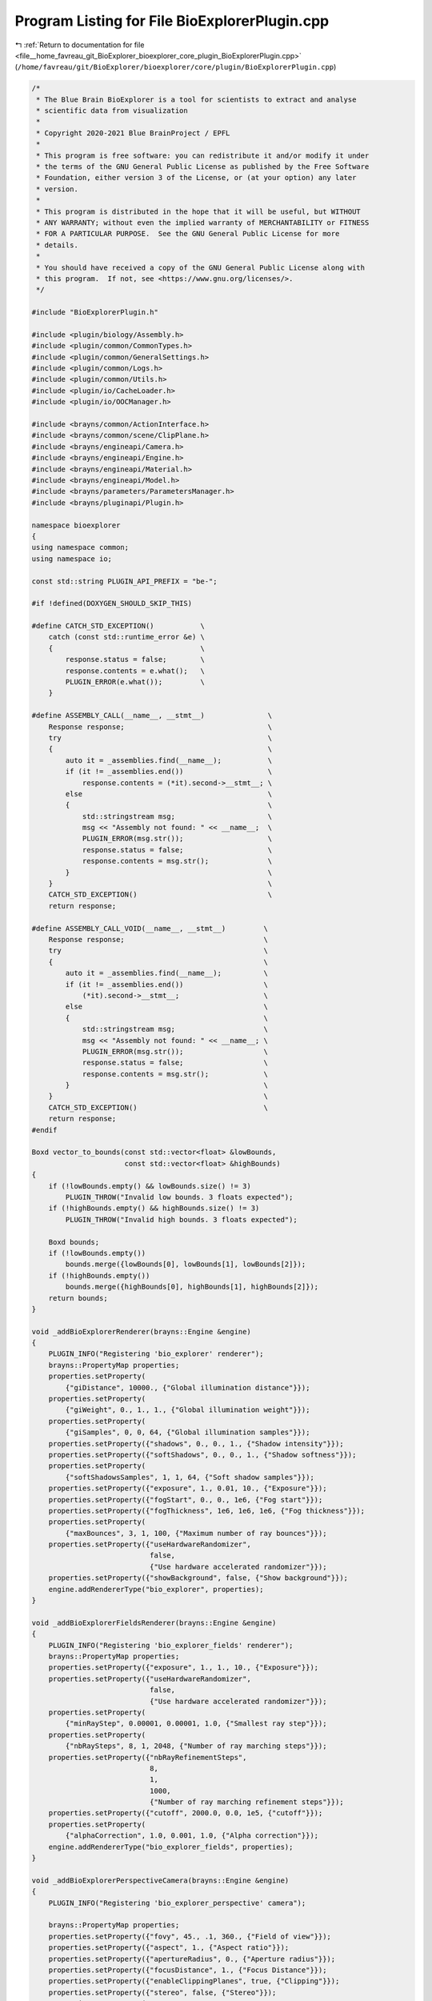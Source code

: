 
.. _program_listing_file__home_favreau_git_BioExplorer_bioexplorer_core_plugin_BioExplorerPlugin.cpp:

Program Listing for File BioExplorerPlugin.cpp
==============================================

|exhale_lsh| :ref:`Return to documentation for file <file__home_favreau_git_BioExplorer_bioexplorer_core_plugin_BioExplorerPlugin.cpp>` (``/home/favreau/git/BioExplorer/bioexplorer/core/plugin/BioExplorerPlugin.cpp``)

.. |exhale_lsh| unicode:: U+021B0 .. UPWARDS ARROW WITH TIP LEFTWARDS

.. code-block:: cpp

   /*
    * The Blue Brain BioExplorer is a tool for scientists to extract and analyse
    * scientific data from visualization
    *
    * Copyright 2020-2021 Blue BrainProject / EPFL
    *
    * This program is free software: you can redistribute it and/or modify it under
    * the terms of the GNU General Public License as published by the Free Software
    * Foundation, either version 3 of the License, or (at your option) any later
    * version.
    *
    * This program is distributed in the hope that it will be useful, but WITHOUT
    * ANY WARRANTY; without even the implied warranty of MERCHANTABILITY or FITNESS
    * FOR A PARTICULAR PURPOSE.  See the GNU General Public License for more
    * details.
    *
    * You should have received a copy of the GNU General Public License along with
    * this program.  If not, see <https://www.gnu.org/licenses/>.
    */
   
   #include "BioExplorerPlugin.h"
   
   #include <plugin/biology/Assembly.h>
   #include <plugin/common/CommonTypes.h>
   #include <plugin/common/GeneralSettings.h>
   #include <plugin/common/Logs.h>
   #include <plugin/common/Utils.h>
   #include <plugin/io/CacheLoader.h>
   #include <plugin/io/OOCManager.h>
   
   #include <brayns/common/ActionInterface.h>
   #include <brayns/common/scene/ClipPlane.h>
   #include <brayns/engineapi/Camera.h>
   #include <brayns/engineapi/Engine.h>
   #include <brayns/engineapi/Material.h>
   #include <brayns/engineapi/Model.h>
   #include <brayns/parameters/ParametersManager.h>
   #include <brayns/pluginapi/Plugin.h>
   
   namespace bioexplorer
   {
   using namespace common;
   using namespace io;
   
   const std::string PLUGIN_API_PREFIX = "be-";
   
   #if !defined(DOXYGEN_SHOULD_SKIP_THIS)
   
   #define CATCH_STD_EXCEPTION()           \
       catch (const std::runtime_error &e) \
       {                                   \
           response.status = false;        \
           response.contents = e.what();   \
           PLUGIN_ERROR(e.what());         \
       }
   
   #define ASSEMBLY_CALL(__name__, __stmt__)               \
       Response response;                                  \
       try                                                 \
       {                                                   \
           auto it = _assemblies.find(__name__);           \
           if (it != _assemblies.end())                    \
               response.contents = (*it).second->__stmt__; \
           else                                            \
           {                                               \
               std::stringstream msg;                      \
               msg << "Assembly not found: " << __name__;  \
               PLUGIN_ERROR(msg.str());                    \
               response.status = false;                    \
               response.contents = msg.str();              \
           }                                               \
       }                                                   \
       CATCH_STD_EXCEPTION()                               \
       return response;
   
   #define ASSEMBLY_CALL_VOID(__name__, __stmt__)         \
       Response response;                                 \
       try                                                \
       {                                                  \
           auto it = _assemblies.find(__name__);          \
           if (it != _assemblies.end())                   \
               (*it).second->__stmt__;                    \
           else                                           \
           {                                              \
               std::stringstream msg;                     \
               msg << "Assembly not found: " << __name__; \
               PLUGIN_ERROR(msg.str());                   \
               response.status = false;                   \
               response.contents = msg.str();             \
           }                                              \
       }                                                  \
       CATCH_STD_EXCEPTION()                              \
       return response;
   #endif
   
   Boxd vector_to_bounds(const std::vector<float> &lowBounds,
                         const std::vector<float> &highBounds)
   {
       if (!lowBounds.empty() && lowBounds.size() != 3)
           PLUGIN_THROW("Invalid low bounds. 3 floats expected");
       if (!highBounds.empty() && highBounds.size() != 3)
           PLUGIN_THROW("Invalid high bounds. 3 floats expected");
   
       Boxd bounds;
       if (!lowBounds.empty())
           bounds.merge({lowBounds[0], lowBounds[1], lowBounds[2]});
       if (!highBounds.empty())
           bounds.merge({highBounds[0], highBounds[1], highBounds[2]});
       return bounds;
   }
   
   void _addBioExplorerRenderer(brayns::Engine &engine)
   {
       PLUGIN_INFO("Registering 'bio_explorer' renderer");
       brayns::PropertyMap properties;
       properties.setProperty(
           {"giDistance", 10000., {"Global illumination distance"}});
       properties.setProperty(
           {"giWeight", 0., 1., 1., {"Global illumination weight"}});
       properties.setProperty(
           {"giSamples", 0, 0, 64, {"Global illumination samples"}});
       properties.setProperty({"shadows", 0., 0., 1., {"Shadow intensity"}});
       properties.setProperty({"softShadows", 0., 0., 1., {"Shadow softness"}});
       properties.setProperty(
           {"softShadowsSamples", 1, 1, 64, {"Soft shadow samples"}});
       properties.setProperty({"exposure", 1., 0.01, 10., {"Exposure"}});
       properties.setProperty({"fogStart", 0., 0., 1e6, {"Fog start"}});
       properties.setProperty({"fogThickness", 1e6, 1e6, 1e6, {"Fog thickness"}});
       properties.setProperty(
           {"maxBounces", 3, 1, 100, {"Maximum number of ray bounces"}});
       properties.setProperty({"useHardwareRandomizer",
                               false,
                               {"Use hardware accelerated randomizer"}});
       properties.setProperty({"showBackground", false, {"Show background"}});
       engine.addRendererType("bio_explorer", properties);
   }
   
   void _addBioExplorerFieldsRenderer(brayns::Engine &engine)
   {
       PLUGIN_INFO("Registering 'bio_explorer_fields' renderer");
       brayns::PropertyMap properties;
       properties.setProperty({"exposure", 1., 1., 10., {"Exposure"}});
       properties.setProperty({"useHardwareRandomizer",
                               false,
                               {"Use hardware accelerated randomizer"}});
       properties.setProperty(
           {"minRayStep", 0.00001, 0.00001, 1.0, {"Smallest ray step"}});
       properties.setProperty(
           {"nbRaySteps", 8, 1, 2048, {"Number of ray marching steps"}});
       properties.setProperty({"nbRayRefinementSteps",
                               8,
                               1,
                               1000,
                               {"Number of ray marching refinement steps"}});
       properties.setProperty({"cutoff", 2000.0, 0.0, 1e5, {"cutoff"}});
       properties.setProperty(
           {"alphaCorrection", 1.0, 0.001, 1.0, {"Alpha correction"}});
       engine.addRendererType("bio_explorer_fields", properties);
   }
   
   void _addBioExplorerPerspectiveCamera(brayns::Engine &engine)
   {
       PLUGIN_INFO("Registering 'bio_explorer_perspective' camera");
   
       brayns::PropertyMap properties;
       properties.setProperty({"fovy", 45., .1, 360., {"Field of view"}});
       properties.setProperty({"aspect", 1., {"Aspect ratio"}});
       properties.setProperty({"apertureRadius", 0., {"Aperture radius"}});
       properties.setProperty({"focusDistance", 1., {"Focus Distance"}});
       properties.setProperty({"enableClippingPlanes", true, {"Clipping"}});
       properties.setProperty({"stereo", false, {"Stereo"}});
       properties.setProperty(
           {"interpupillaryDistance", 0.0635, 0.0, 10.0, {"Eye separation"}});
       engine.addCameraType("bio_explorer_perspective", properties);
   }
   
   BioExplorerPlugin::BioExplorerPlugin(int argc, char **argv)
       : ExtensionPlugin()
   {
       _parseCommandLineArguments(argc, argv);
   }
   
   void BioExplorerPlugin::init()
   {
       auto actionInterface = _api->getActionInterface();
       auto &scene = _api->getScene();
       auto &camera = _api->getCamera();
       auto &engine = _api->getEngine();
       auto &registry = scene.getLoaderRegistry();
   
       registry.registerLoader(
           std::make_unique<CacheLoader>(scene, CacheLoader::getCLIProperties()));
   
       if (actionInterface)
       {
           std::string Details = PLUGIN_API_PREFIX + "version";
           PLUGIN_INFO("Registering '" + Details + "' endpoint");
           actionInterface->registerRequest<Response>(Details, [&]() {
               return _version();
           });
   
           Details = PLUGIN_API_PREFIX + "set-general-settings";
           PLUGIN_INFO("Registering '" + Details + "' endpoint");
           actionInterface->registerRequest<GeneralSettingsDetails, Response>(
               Details, [&](const GeneralSettingsDetails &payload) {
                   return _setGeneralSettings(payload);
               });
   
           Details = PLUGIN_API_PREFIX + "remove-assembly";
           PLUGIN_INFO("Registering '" + Details + "' endpoint");
           actionInterface->registerRequest<AssemblyDetails, Response>(
               Details, [&](const AssemblyDetails &payload) {
                   return _removeAssembly(payload);
               });
   
           Details = PLUGIN_API_PREFIX + "add-assembly";
           PLUGIN_INFO("Registering '" + Details + "' endpoint");
           actionInterface->registerRequest<AssemblyDetails, Response>(
               Details, [&](const AssemblyDetails &payload) {
                   return _addAssembly(payload);
               });
   
           Details = PLUGIN_API_PREFIX + "set-protein-color-scheme";
           PLUGIN_INFO("Registering '" + Details + "' endpoint");
           actionInterface->registerRequest<ColorSchemeDetails, Response>(
               Details, [&](const ColorSchemeDetails &payload) {
                   return _setColorScheme(payload);
               });
   
           Details =
               PLUGIN_API_PREFIX + "set-protein-amino-acid-sequence-as-string";
           PLUGIN_INFO("Registering '" + Details + "' endpoint");
           actionInterface
               ->registerRequest<AminoAcidSequenceAsStringDetails, Response>(
                   Details, [&](const AminoAcidSequenceAsStringDetails &payload) {
                       return _setAminoAcidSequenceAsString(payload);
                   });
   
           Details =
               PLUGIN_API_PREFIX + "set-protein-amino-acid-sequence-as-ranges";
           PLUGIN_INFO("Registering '" + Details + "' endpoint");
           actionInterface
               ->registerRequest<AminoAcidSequenceAsRangesDetails, Response>(
                   Details, [&](const AminoAcidSequenceAsRangesDetails &payload) {
                       return _setAminoAcidSequenceAsRanges(payload);
                   });
   
           Details = PLUGIN_API_PREFIX + "get-protein-amino-acid-information";
           PLUGIN_INFO("Registering '" + Details + "' endpoint");
           actionInterface->registerRequest<AminoAcidInformationDetails, Response>(
               Details, [&](const AminoAcidInformationDetails &payload) {
                   return _getAminoAcidInformation(payload);
               });
   
           Details = PLUGIN_API_PREFIX + "set-protein-amino-acid";
           PLUGIN_INFO("Registering '" + Details + "' endpoint");
           actionInterface->registerRequest<AminoAcidDetails, Response>(
               Details, [&](const AminoAcidDetails &payload) {
                   return _setAminoAcid(payload);
               });
   
           Details = PLUGIN_API_PREFIX + "set-protein-instance-transformation";
           PLUGIN_INFO("Registering '" + Details + "' endpoint");
           actionInterface
               ->registerRequest<ProteinInstanceTransformationDetails, Response>(
                   Details,
                   [&](const ProteinInstanceTransformationDetails &payload) {
                       return _setProteinInstanceTransformation(payload);
                   });
   
           Details = PLUGIN_API_PREFIX + "get-protein-instance-transformation";
           PLUGIN_INFO("Registering '" + Details + "' endpoint");
           actionInterface
               ->registerRequest<ProteinInstanceTransformationDetails, Response>(
                   Details,
                   [&](const ProteinInstanceTransformationDetails &payload) {
                       return _getProteinInstanceTransformation(payload);
                   });
   
           Details = PLUGIN_API_PREFIX + "add-rna-sequence";
           PLUGIN_INFO("Registering '" + Details + "' endpoint");
           actionInterface->registerRequest<RNASequenceDetails, Response>(
               Details, [&](const RNASequenceDetails &payload) {
                   return _addRNASequence(payload);
               });
   
           Details = PLUGIN_API_PREFIX + "add-membrane";
           PLUGIN_INFO("Registering '" + Details + "' endpoint");
           actionInterface->registerRequest<MembraneDetails, Response>(
               Details, [&](const MembraneDetails &payload) {
                   return _addMembrane(payload);
               });
   
           Details = PLUGIN_API_PREFIX + "add-protein";
           PLUGIN_INFO("Registering '" + Details + "' endpoint");
           actionInterface->registerRequest<ProteinDetails, Response>(
               Details, [&](const ProteinDetails &payload) {
                   return _addProtein(payload);
               });
   
           Details = PLUGIN_API_PREFIX + "add-mesh-based-membrane";
           PLUGIN_INFO("Registering '" + Details + "' endpoint");
           actionInterface->registerRequest<MeshBasedMembraneDetails, Response>(
               Details, [&](const MeshBasedMembraneDetails &payload) {
                   return _addMeshBasedMembrane(payload);
               });
   
           Details = PLUGIN_API_PREFIX + "add-glycans";
           PLUGIN_INFO("Registering '" + Details + "' endpoint");
           actionInterface->registerRequest<SugarsDetails, Response>(
               Details,
               [&](const SugarsDetails &payload) { return _addGlycans(payload); });
   
           Details = PLUGIN_API_PREFIX + "add-sugars";
           PLUGIN_INFO("Registering '" + Details + "' endpoint");
           actionInterface->registerRequest<SugarsDetails, Response>(
               Details,
               [&](const SugarsDetails &payload) { return _addSugars(payload); });
   
           Details = PLUGIN_API_PREFIX + "export-to-file";
           PLUGIN_INFO("Registering '" + Details + "' endpoint");
           actionInterface->registerRequest<FileAccessDetails, Response>(
               Details, [&](const FileAccessDetails &payload) {
                   return _exportToFile(payload);
               });
   
           Details = PLUGIN_API_PREFIX + "import-from-file";
           PLUGIN_INFO("Registering '" + Details + "' endpoint");
           actionInterface->registerRequest<FileAccessDetails, Response>(
               Details, [&](const FileAccessDetails &payload) {
                   return _importFromFile(payload);
               });
   
           Details = PLUGIN_API_PREFIX + "export-to-xyz";
           PLUGIN_INFO("Registering '" + Details + "' endpoint");
           actionInterface->registerRequest<FileAccessDetails, Response>(
               Details, [&](const FileAccessDetails &payload) {
                   return _exportToXYZ(payload);
               });
   
           Details = PLUGIN_API_PREFIX + "add-grid";
           PLUGIN_INFO("Registering '" + Details + "' endpoint");
           actionInterface->registerNotification<AddGridDetails>(
               Details, [&](const AddGridDetails &payload) { _addGrid(payload); });
   
           Details = PLUGIN_API_PREFIX + "set-materials";
           PLUGIN_INFO("Registering '" + Details + "' endpoint");
           actionInterface->registerNotification<MaterialsDetails>(
               Details,
               [&](const MaterialsDetails &payload) { _setMaterials(payload); });
   
           Details = PLUGIN_API_PREFIX + "get-material-ids";
           PLUGIN_INFO("Registering '" + Details + "' endpoint");
           actionInterface->registerRequest<ModelIdDetails, MaterialIdsDetails>(
               Details, [&](const ModelIdDetails &payload) -> MaterialIdsDetails {
                   return _getMaterialIds(payload);
               });
   
           Details = PLUGIN_API_PREFIX + "build-fields";
           PLUGIN_INFO("Registering '" + Details + "' endpoint");
           actionInterface->registerRequest<BuildFieldsDetails, Response>(
               Details, [&](const BuildFieldsDetails &payload) {
                   return _buildFields(payload);
               });
   
           Details = PLUGIN_API_PREFIX + "export-fields-to-file";
           PLUGIN_INFO("Registering '" + Details + "' endpoint");
           actionInterface->registerRequest<ModelIdFileAccessDetails, Response>(
               Details, [&](const ModelIdFileAccessDetails &payload) {
                   return _exportFieldsToFile(payload);
               });
   
           Details = PLUGIN_API_PREFIX + "import-fields-from-file";
           PLUGIN_INFO("Registering '" + Details + "' endpoint");
           actionInterface->registerRequest<FileAccessDetails, Response>(
               Details, [&](const FileAccessDetails &payload) {
                   return _importFieldsFromFile(payload);
               });
   
           Details = PLUGIN_API_PREFIX + "build-point-cloud";
           PLUGIN_INFO("Registering '" + Details + "' endpoint");
           actionInterface->registerRequest<BuildPointCloudDetails, Response>(
               Details, [&](const BuildPointCloudDetails &payload) {
                   return _buildPointCloud(payload);
               });
   
           Details = PLUGIN_API_PREFIX + "set-models-visibility";
           PLUGIN_INFO("Registering '" + Details + "' endpoint");
           actionInterface->registerRequest<ModelsVisibilityDetails, Response>(
               Details, [&](const ModelsVisibilityDetails &payload) {
                   return _setModelsVisibility(payload);
               });
   
           Details = PLUGIN_API_PREFIX + "get-out-of-core-configuration";
           PLUGIN_INFO("Registering '" + Details + "' endpoint");
           actionInterface->registerRequest<Response>(Details, [&]() {
               return _getOOCConfiguration();
           });
   
           Details = PLUGIN_API_PREFIX + "get-out-of-core-progress";
           PLUGIN_INFO("Registering '" + Details + "' endpoint");
           actionInterface->registerRequest<Response>(Details, [&]() {
               return _getOOCProgress();
           });
   
           Details = PLUGIN_API_PREFIX + "get-out-of-core-average-loading-time";
           PLUGIN_INFO("Registering '" + Details + "' endpoint");
           actionInterface->registerRequest<Response>(Details, [&]() {
               return _getOOCAverageLoadingTime();
           });
   
   #ifdef USE_PQXX
           Details = PLUGIN_API_PREFIX + "export-to-database";
           PLUGIN_INFO("Registering '" + Details + "' endpoint");
           actionInterface->registerRequest<DatabaseAccessDetails, Response>(
               Details, [&](const DatabaseAccessDetails &payload) {
                   return _exportToDatabase(payload);
               });
   #endif
       }
   
       // Module components
       _addBioExplorerPerspectiveCamera(engine);
       _addBioExplorerRenderer(engine);
       _addBioExplorerFieldsRenderer(engine);
   
       // Out-of-core
       if (_commandLineArguments.find(ARG_OOC_ENABLED) !=
           _commandLineArguments.end())
       {
           _oocManager =
               OOCManagerPtr(new OOCManager(scene, camera, _commandLineArguments));
           if (_oocManager->getShowGrid())
           {
               AddGridDetails grid;
               const auto &sceneConfiguration =
                   _oocManager->getSceneConfiguration();
               const auto sceneSize = sceneConfiguration.sceneSize.x;
               const auto brickSize = sceneConfiguration.brickSize.x;
               grid.position = {-brickSize / 2.f, -brickSize / 2.f,
                                -brickSize / 2.f};
               grid.minValue = -sceneSize / 2.0;
               grid.maxValue = sceneSize / 2.0;
               grid.steps = brickSize;
               grid.showAxis = false;
               grid.showPlanes = false;
               grid.showFullGrid = true;
               grid.radius = 0.1f;
               _addGrid(grid);
           }
       }
   }
   
   void BioExplorerPlugin::_parseCommandLineArguments(int argc, char **argv)
   {
       for (size_t i = 0; i < argc; ++i)
       {
           const std::string argument = argv[i];
           std::string key;
           std::string value;
           const int pos = argument.find("=");
           if (pos == std::string::npos)
               key = argument;
           else
           {
               key = argument.substr(0, pos);
               value = argument.substr(pos + 1);
           }
           _commandLineArguments[key] = value;
       }
   }
   
   void BioExplorerPlugin::preRender()
   {
       if (_oocManager)
           if (!_oocManager->getFrameBuffer())
           {
               PLUGIN_INFO("Starting Out-Of-Core manager");
               auto &frameBuffer = _api->getEngine().getFrameBuffer();
               _oocManager->setFrameBuffer(&frameBuffer);
               _oocManager->loadBricks();
           }
   }
   
   Response BioExplorerPlugin::_version() const
   {
       Response response;
       response.contents = BIOEXPLORER_VERSION;
       return response;
   }
   
   Response BioExplorerPlugin::_setGeneralSettings(
       const GeneralSettingsDetails &payload)
   {
       Response response;
       try
       {
           GeneralSettings::getInstance()->setModelVisibilityOnCreation(
               payload.modelVisibilityOnCreation);
           GeneralSettings::getInstance()->setOffFolder(payload.offFolder);
           GeneralSettings::getInstance()->setLoggingEnabled(
               payload.loggingEnabled);
           PLUGIN_INFO("Setting general options for the plugin");
   
           response.contents = "OK";
       }
       CATCH_STD_EXCEPTION()
       return response;
   }
   
   Response BioExplorerPlugin::_removeAssembly(const AssemblyDetails &payload)
   {
       Response response;
       try
       {
           auto assembly = _assemblies.find(payload.name);
           if (assembly != _assemblies.end())
               _assemblies.erase(assembly);
           else
               response.contents = "Assembly does not exist: " + payload.name;
       }
       CATCH_STD_EXCEPTION()
       return response;
   }
   
   Response BioExplorerPlugin::_addAssembly(const AssemblyDetails &payload)
   {
       Response response;
       try
       {
           if (_assemblies.find(payload.name) != _assemblies.end())
               PLUGIN_THROW("Assembly already exists: " + payload.name);
           auto &scene = _api->getScene();
           AssemblyPtr assembly = AssemblyPtr(new Assembly(scene, payload));
           _assemblies[payload.name] = std::move(assembly);
       }
       CATCH_STD_EXCEPTION()
       return response;
   }
   
   Response BioExplorerPlugin::_setColorScheme(
       const ColorSchemeDetails &payload) const
   {
       ASSEMBLY_CALL_VOID(payload.assemblyName, setColorScheme(payload));
   }
   
   Response BioExplorerPlugin::_setAminoAcidSequenceAsString(
       const AminoAcidSequenceAsStringDetails &payload) const
   {
       if (payload.sequence.empty())
           PLUGIN_THROW("A valid sequence must be specified");
       ASSEMBLY_CALL_VOID(payload.assemblyName,
                          setAminoAcidSequenceAsString(payload));
   }
   
   Response BioExplorerPlugin::_setAminoAcidSequenceAsRanges(
       const AminoAcidSequenceAsRangesDetails &payload) const
   {
       if (payload.ranges.size() % 2 != 0 || payload.ranges.size() < 2)
           PLUGIN_THROW("A valid range must be specified");
       ASSEMBLY_CALL_VOID(payload.assemblyName,
                          setAminoAcidSequenceAsRange(payload));
   }
   
   Response BioExplorerPlugin::_getAminoAcidInformation(
       const AminoAcidInformationDetails &payload) const
   {
       ASSEMBLY_CALL_VOID(payload.assemblyName, getAminoAcidInformation(payload));
   }
   
   Response BioExplorerPlugin::_addRNASequence(
       const RNASequenceDetails &payload) const
   {
       ASSEMBLY_CALL_VOID(payload.assemblyName, addRNASequence(payload));
   }
   
   Response BioExplorerPlugin::_addMembrane(const MembraneDetails &payload) const
   {
       ASSEMBLY_CALL_VOID(payload.assemblyName, addMembrane(payload));
   }
   
   Response BioExplorerPlugin::_addProtein(const ProteinDetails &payload) const
   {
       ASSEMBLY_CALL_VOID(payload.assemblyName, addProtein(payload));
   }
   
   Response BioExplorerPlugin::_addGlycans(const SugarsDetails &payload) const
   {
       ASSEMBLY_CALL_VOID(payload.assemblyName, addGlycans(payload));
   }
   
   Response BioExplorerPlugin::_addSugars(const SugarsDetails &payload) const
   {
       ASSEMBLY_CALL_VOID(payload.assemblyName, addSugars(payload));
   }
   
   Response BioExplorerPlugin::_addMeshBasedMembrane(
       const MeshBasedMembraneDetails &payload) const
   {
       ASSEMBLY_CALL_VOID(payload.assemblyName, addMeshBasedMembrane(payload));
   }
   
   Response BioExplorerPlugin::_setAminoAcid(const AminoAcidDetails &payload) const
   {
       ASSEMBLY_CALL_VOID(payload.assemblyName, setAminoAcid(payload));
   }
   
   Response BioExplorerPlugin::_setProteinInstanceTransformation(
       const ProteinInstanceTransformationDetails &payload) const
   {
       ASSEMBLY_CALL_VOID(payload.assemblyName,
                          setProteinInstanceTransformation(payload));
   }
   
   Response BioExplorerPlugin::_getProteinInstanceTransformation(
       const ProteinInstanceTransformationDetails &payload) const
   {
       Response response;
       try
       {
           auto it = _assemblies.find(payload.assemblyName);
           if (it != _assemblies.end())
           {
               const auto transformation =
                   (*it).second->getProteinInstanceTransformation(payload);
               const auto &position = transformation.getTranslation();
               const auto &rotation = transformation.getRotation();
               std::stringstream s;
               s << "position=" << position.x << "," << position.y << ","
                 << position.z << "|rotation=" << rotation.w << "," << rotation.x
                 << "," << rotation.y << "," << rotation.z;
               response.contents = s.str();
           }
           else
           {
               std::stringstream msg;
               msg << "Assembly not found: " << payload.assemblyName;
               PLUGIN_ERROR(msg.str());
               response.status = false;
               response.contents = msg.str();
           }
       }
       CATCH_STD_EXCEPTION()
       return response;
   }
   
   Response BioExplorerPlugin::_exportToFile(const FileAccessDetails &payload)
   {
       Response response;
       try
       {
           const Boxd bounds =
               vector_to_bounds(payload.lowBounds, payload.highBounds);
           auto &scene = _api->getScene();
           CacheLoader loader(scene);
           loader.exportToFile(payload.filename, bounds);
       }
       CATCH_STD_EXCEPTION()
       return response;
   }
   
   Response BioExplorerPlugin::_importFromFile(const FileAccessDetails &payload)
   {
       Response response;
       try
       {
           auto &scene = _api->getScene();
           CacheLoader loader(scene);
           const auto modelDescriptors =
               loader.importModelsFromFile(payload.filename);
           if (modelDescriptors.empty())
               PLUGIN_THROW("No models were found in " + payload.filename);
           response.contents = std::to_string(modelDescriptors.size()) +
                               " models successfully loaded";
           for (const auto modelDescriptor : modelDescriptors)
               scene.addModel(modelDescriptor);
       }
       CATCH_STD_EXCEPTION()
       return response;
   }
   
   Response BioExplorerPlugin::_exportToXYZ(const FileAccessDetails &payload)
   {
       Response response;
       try
       {
           auto &scene = _api->getScene();
           CacheLoader loader(scene);
           loader.exportToXYZ(payload.filename, payload.fileFormat);
       }
       CATCH_STD_EXCEPTION()
       return response;
   }
   
   Response BioExplorerPlugin::_addGrid(const AddGridDetails &payload)
   {
       Response response;
       try
       {
           PLUGIN_INFO("Building Grid scene");
   
           auto &scene = _api->getScene();
           auto model = scene.createModel();
   
           const brayns::Vector3f red = {1, 0, 0};
           const brayns::Vector3f green = {0, 1, 0};
           const brayns::Vector3f blue = {0, 0, 1};
           const brayns::Vector3f grey = {0.5, 0.5, 0.5};
   
           brayns::PropertyMap props;
           props.setProperty({MATERIAL_PROPERTY_SHADING_MODE,
                              static_cast<int>(MaterialShadingMode::basic)});
           props.setProperty({MATERIAL_PROPERTY_USER_PARAMETER, 1.0});
           props.setProperty(
               {MATERIAL_PROPERTY_CHAMELEON_MODE,
                static_cast<int>(
                    MaterialChameleonMode::undefined_chameleon_mode)});
   
           auto material = model->createMaterial(0, "x");
           material->setDiffuseColor(grey);
           material->setProperties(props);
           const auto &position =
               brayns::Vector3f(payload.position[0], payload.position[1],
                                payload.position[2]);
   
           const float m = payload.minValue;
           const float M = payload.maxValue;
           const float s = payload.steps;
           const float r = payload.radius;
   
           for (float x = m; x <= M; x += s)
               for (float y = m; y <= M; y += s)
               {
                   bool showFullGrid = true;
                   if (!payload.showFullGrid)
                       showFullGrid = (fabs(x) < 0.001f || fabs(y) < 0.001f);
                   if (showFullGrid)
                   {
                       model->addCylinder(0, {position + brayns::Vector3f(x, y, m),
                                              position + brayns::Vector3f(x, y, M),
                                              r});
                       model->addCylinder(0, {position + brayns::Vector3f(m, x, y),
                                              position + brayns::Vector3f(M, x, y),
                                              r});
                       model->addCylinder(0, {position + brayns::Vector3f(x, m, y),
                                              position + brayns::Vector3f(x, M, y),
                                              r});
                   }
               }
   
           if (payload.showPlanes)
           {
               // Planes
               material = model->createMaterial(1, "plane_x");
               material->setDiffuseColor(payload.useColors ? red : grey);
               material->setOpacity(payload.planeOpacity);
               material->setProperties(props);
               auto &tmx = model->getTriangleMeshes()[1];
               tmx.vertices.push_back(position + brayns::Vector3f(m, 0, m));
               tmx.vertices.push_back(position + brayns::Vector3f(M, 0, m));
               tmx.vertices.push_back(position + brayns::Vector3f(M, 0, M));
               tmx.vertices.push_back(position + brayns::Vector3f(m, 0, M));
               tmx.indices.push_back(brayns::Vector3ui(0, 1, 2));
               tmx.indices.push_back(brayns::Vector3ui(2, 3, 0));
   
               material = model->createMaterial(2, "plane_y");
               material->setDiffuseColor(payload.useColors ? green : grey);
               material->setOpacity(payload.planeOpacity);
               material->setProperties(props);
               auto &tmy = model->getTriangleMeshes()[2];
               tmy.vertices.push_back(position + brayns::Vector3f(m, m, 0));
               tmy.vertices.push_back(position + brayns::Vector3f(M, m, 0));
               tmy.vertices.push_back(position + brayns::Vector3f(M, M, 0));
               tmy.vertices.push_back(position + brayns::Vector3f(m, M, 0));
               tmy.indices.push_back(brayns::Vector3ui(0, 1, 2));
               tmy.indices.push_back(brayns::Vector3ui(2, 3, 0));
   
               material = model->createMaterial(3, "plane_z");
               material->setDiffuseColor(payload.useColors ? blue : grey);
               material->setOpacity(payload.planeOpacity);
               material->setProperties(props);
               auto &tmz = model->getTriangleMeshes()[3];
               tmz.vertices.push_back(position + brayns::Vector3f(0, m, m));
               tmz.vertices.push_back(position + brayns::Vector3f(0, m, M));
               tmz.vertices.push_back(position + brayns::Vector3f(0, M, M));
               tmz.vertices.push_back(position + brayns::Vector3f(0, M, m));
               tmz.indices.push_back(brayns::Vector3ui(0, 1, 2));
               tmz.indices.push_back(brayns::Vector3ui(2, 3, 0));
           }
   
           // Axis
           if (payload.showAxis)
           {
               const float l = M;
               const float smallRadius = payload.radius * 25.0;
               const float largeRadius = payload.radius * 50.0;
               const float l1 = l * 0.89;
               const float l2 = l * 0.90;
   
               brayns::PropertyMap props;
               props.setProperty({MATERIAL_PROPERTY_USER_PARAMETER, 1.0});
               props.setProperty({MATERIAL_PROPERTY_SHADING_MODE,
                                  static_cast<int>(MaterialShadingMode::basic)});
               props.setProperty(
                   {MATERIAL_PROPERTY_CHAMELEON_MODE,
                    static_cast<int>(
                        MaterialChameleonMode::undefined_chameleon_mode)});
   
               // X
               material = model->createMaterial(4, "x_axis");
               material->setDiffuseColor(red);
               material->setProperties(props);
   
               model->addCylinder(4,
                                  {position, position + brayns::Vector3f(l1, 0, 0),
                                   smallRadius});
               model->addCone(4, {position + brayns::Vector3f(l1, 0, 0),
                                  position + brayns::Vector3f(l2, 0, 0),
                                  smallRadius, largeRadius});
               model->addCone(4, {position + brayns::Vector3f(l2, 0, 0),
                                  position + brayns::Vector3f(M, 0, 0),
                                  largeRadius, 0});
   
               // Y
               material = model->createMaterial(5, "y_axis");
               material->setDiffuseColor(green);
               material->setProperties(props);
   
               model->addCylinder(5,
                                  {position, position + brayns::Vector3f(0, l1, 0),
                                   smallRadius});
               model->addCone(5, {position + brayns::Vector3f(0, l1, 0),
                                  position + brayns::Vector3f(0, l2, 0),
                                  smallRadius, largeRadius});
               model->addCone(5, {position + brayns::Vector3f(0, l2, 0),
                                  position + brayns::Vector3f(0, M, 0),
                                  largeRadius, 0});
   
               // Z
               material = model->createMaterial(6, "z_axis");
               material->setDiffuseColor(blue);
               material->setProperties(props);
   
               model->addCylinder(6,
                                  {position, position + brayns::Vector3f(0, 0, l1),
                                   smallRadius});
               model->addCone(6, {position + brayns::Vector3f(0, 0, l1),
                                  position + brayns::Vector3f(0, 0, l2),
                                  smallRadius, largeRadius});
               model->addCone(6, {position + brayns::Vector3f(0, 0, l2),
                                  position + brayns::Vector3f(0, 0, M),
                                  largeRadius, 0});
   
               // Origin
               model->addSphere(0, {position, smallRadius});
           }
   
           scene.addModel(
               std::make_shared<brayns::ModelDescriptor>(std::move(model),
                                                         "Grid"));
       }
       CATCH_STD_EXCEPTION()
       return response;
   }
   
   MaterialIdsDetails BioExplorerPlugin::_getMaterialIds(
       const ModelIdDetails &modelId)
   {
       MaterialIdsDetails materialIds;
       auto modelDescriptor = _api->getScene().getModel(modelId.modelId);
       if (modelDescriptor)
       {
           for (const auto &material : modelDescriptor->getModel().getMaterials())
               if (material.first != brayns::BOUNDINGBOX_MATERIAL_ID &&
                   material.first != brayns::SECONDARY_MODEL_MATERIAL_ID)
                   materialIds.ids.push_back(material.first);
       }
       else
           PLUGIN_THROW("Invalid model ID");
       return materialIds;
   }
   
   Response BioExplorerPlugin::_setMaterials(const MaterialsDetails &payload)
   {
       Response response;
       try
       {
           auto &scene = _api->getScene();
           for (const auto modelId : payload.modelIds)
           {
               PLUGIN_INFO("Modifying materials on model " << modelId);
               auto modelDescriptor = scene.getModel(modelId);
               if (modelDescriptor)
               {
                   size_t id = 0;
                   for (const auto materialId : payload.materialIds)
                   {
                       try
                       {
                           auto material =
                               modelDescriptor->getModel().getMaterial(materialId);
                           if (material)
                           {
                               if (!payload.diffuseColors.empty())
                               {
                                   const size_t index = id * 3;
                                   material->setDiffuseColor(
                                       {payload.diffuseColors[index],
                                        payload.diffuseColors[index + 1],
                                        payload.diffuseColors[index + 2]});
                                   material->setSpecularColor(
                                       {payload.specularColors[index],
                                        payload.specularColors[index + 1],
                                        payload.specularColors[index + 2]});
                               }
   
                               if (!payload.specularExponents.empty())
                                   material->setSpecularExponent(
                                       payload.specularExponents[id]);
                               if (!payload.reflectionIndices.empty())
                                   material->setReflectionIndex(
                                       payload.reflectionIndices[id]);
                               if (!payload.opacities.empty())
                                   material->setOpacity(payload.opacities[id]);
                               if (!payload.refractionIndices.empty())
                                   material->setRefractionIndex(
                                       payload.refractionIndices[id]);
                               if (!payload.emissions.empty())
                                   material->setEmission(payload.emissions[id]);
                               if (!payload.glossinesses.empty())
                                   material->setGlossiness(
                                       payload.glossinesses[id]);
                               if (!payload.shadingModes.empty())
                                   material->updateProperty(
                                       MATERIAL_PROPERTY_SHADING_MODE,
                                       payload.shadingModes[id]);
                               if (!payload.userParameters.empty())
                                   material->updateProperty(
                                       MATERIAL_PROPERTY_USER_PARAMETER,
                                       static_cast<double>(
                                           payload.userParameters[id]));
                               if (!payload.chameleonModes.empty())
                                   material->updateProperty(
                                       MATERIAL_PROPERTY_CHAMELEON_MODE,
                                       payload.chameleonModes[id]);
   
                               // This is needed to apply modifications. Changes to
                               // the material will be committed after the
                               // rendering of the current frame is completed. The
                               // false parameter is to prevent the callback to be
                               // invoked on every material, this will be done
                               // later on at a scene level
                               material->markModified(false);
                           }
                       }
                       catch (const std::runtime_error &e)
                       {
                           PLUGIN_INFO(e.what());
                       }
                       ++id;
                   }
               }
               else
                   PLUGIN_INFO("Model " << modelId << " is not registered");
           }
       }
       CATCH_STD_EXCEPTION()
       return response;
   }
   
   void BioExplorerPlugin::_attachFieldsHandler(FieldsHandlerPtr handler)
   {
       auto &scene = _api->getScene();
       auto model = scene.createModel();
       const auto &spacing = Vector3f(handler->getSpacing());
       const auto &size = Vector3f(handler->getDimensions()) * spacing;
       const auto &offset = Vector3f(handler->getOffset());
       const brayns::Vector3f center{(offset + size / 2.f)};
   
       const size_t materialId = 0;
       auto material = model->createMaterial(materialId, "default");
   
       brayns::TriangleMesh box = brayns::createBox(offset, offset + size);
       model->getTriangleMeshes()[materialId] = box;
       ModelMetadata metadata;
       metadata["Center"] = std::to_string(center.x) + "," +
                            std::to_string(center.y) + "," +
                            std::to_string(center.z);
       metadata["Size"] = std::to_string(size.x) + "," + std::to_string(size.y) +
                          "," + std::to_string(size.z);
       metadata["Spacing"] = std::to_string(spacing.x) + "," +
                             std::to_string(spacing.y) + "," +
                             std::to_string(spacing.z);
   
       model->setSimulationHandler(handler);
       setDefaultTransferFunction(*model);
   
       auto modelDescriptor =
           std::make_shared<ModelDescriptor>(std::move(model), "Fields", metadata);
       scene.addModel(modelDescriptor);
   
       PLUGIN_INFO("Fields model " << modelDescriptor->getModelID()
                                   << " was successfully created");
   }
   
   Response BioExplorerPlugin::_buildFields(const BuildFieldsDetails &payload)
   {
       Response response;
       try
       {
           PLUGIN_INFO("Building Fields from scene");
           auto &scene = _api->getScene();
           FieldsHandlerPtr handler =
               std::make_shared<FieldsHandler>(scene, payload.voxelSize,
                                               payload.density);
           _attachFieldsHandler(handler);
       }
       CATCH_STD_EXCEPTION()
       return response;
   }
   
   Response BioExplorerPlugin::_importFieldsFromFile(
       const FileAccessDetails &payload)
   {
       Response response;
       try
       {
           PLUGIN_INFO("Importing Fields from " << payload.filename);
           FieldsHandlerPtr handler =
               std::make_shared<FieldsHandler>(payload.filename);
           _attachFieldsHandler(handler);
       }
       CATCH_STD_EXCEPTION()
       return response;
   }
   
   Response BioExplorerPlugin::_exportFieldsToFile(
       const ModelIdFileAccessDetails &payload)
   {
       Response response;
       try
       {
           PLUGIN_INFO("Exporting fields to " << payload.filename);
           const auto &scene = _api->getScene();
           auto modelDetails = scene.getModel(payload.modelId);
           if (modelDetails)
           {
               auto handler = modelDetails->getModel().getSimulationHandler();
               if (handler)
               {
                   FieldsHandler *fieldsHandler =
                       dynamic_cast<FieldsHandler *>(handler.get());
                   if (!fieldsHandler)
                       PLUGIN_THROW("Model has no fields handler");
   
                   fieldsHandler->exportToFile(payload.filename);
               }
               else
                   PLUGIN_THROW("Model has no handler");
           }
           else
               PLUGIN_THROW("Unknown model ID");
       }
       CATCH_STD_EXCEPTION()
       return response;
   }
   
   Response BioExplorerPlugin::_buildPointCloud(
       const BuildPointCloudDetails &payload)
   {
       Response response;
       try
       {
           auto &scene = _api->getScene();
   
           const auto clipPlanes = getClippingPlanes(scene);
   
           auto model = scene.createModel();
   
           // Material
           const size_t materialId = 0;
           auto material = model->createMaterial(materialId, "Point cloud");
   
           brayns::PropertyMap props;
           props.setProperty({MATERIAL_PROPERTY_SHADING_MODE,
                              static_cast<int>(MaterialShadingMode::basic)});
           props.setProperty({MATERIAL_PROPERTY_USER_PARAMETER, 1.0});
           props.setProperty(
               {MATERIAL_PROPERTY_CHAMELEON_MODE,
                static_cast<int>(
                    MaterialChameleonMode::undefined_chameleon_mode)});
           props.setProperty({MATERIAL_PROPERTY_NODE_ID, static_cast<int>(0)});
   
           material->setDiffuseColor({1.f, 1.f, 1.f});
           material->updateProperties(props);
   
           const auto &modelDescriptors = scene.getModelDescriptors();
           for (const auto modelDescriptor : modelDescriptors)
           {
               const auto &instances = modelDescriptor->getInstances();
               for (const auto &instance : instances)
               {
                   const auto &tf = instance.getTransformation();
                   const auto &m = modelDescriptor->getModel();
                   const auto &spheresMap = m.getSpheres();
                   for (const auto &spheres : spheresMap)
                   {
                       for (const auto &sphere : spheres.second)
                       {
                           const Vector3d center =
                               tf.getTranslation() +
                               tf.getRotation() * (Vector3d(sphere.center) -
                                                   tf.getRotationCenter());
   
                           const Vector3f c = center;
                           if (isClipped(c, clipPlanes))
                               continue;
   
                           model->addSphere(materialId,
                                            {c, payload.radius * sphere.radius});
                       }
                   }
               }
           }
   
           auto md =
               std::make_shared<ModelDescriptor>(std::move(model), "Point cloud");
           scene.addModel(md);
       }
       CATCH_STD_EXCEPTION()
       return response;
   }
   
   Response BioExplorerPlugin::_setModelsVisibility(
       const ModelsVisibilityDetails &payload)
   {
       Response response;
       try
       {
           PLUGIN_INFO("Setting all models visibility to "
                       << (payload.visible ? "On" : "Off"));
           auto &scene = _api->getScene();
           auto &modelDescriptors = scene.getModelDescriptors();
           for (auto modelDescriptor : modelDescriptors)
               modelDescriptor->setVisible(payload.visible);
           scene.markModified();
           response.contents = "OK";
       }
       CATCH_STD_EXCEPTION()
       return response;
   }
   
   Response BioExplorerPlugin::_getOOCConfiguration() const
   {
       if (!_oocManager)
           PLUGIN_THROW("Out-of-core engine is disabled");
   
       Response response;
       try
       {
           const auto &sceneConfiguration = _oocManager->getSceneConfiguration();
           std::stringstream s;
           s << "description=" << sceneConfiguration.description
             << "|scene_size=" << sceneConfiguration.sceneSize.x << ","
             << sceneConfiguration.sceneSize.y << ","
             << sceneConfiguration.sceneSize.z
             << "|brick_size=" << sceneConfiguration.brickSize.x << ","
             << sceneConfiguration.brickSize.y << ","
             << sceneConfiguration.brickSize.z
             << "|visible_bricks=" << _oocManager->getVisibleBricks()
             << "|update_frequency=" << _oocManager->getUpdateFrequency();
           response.contents = s.str().c_str();
       }
       CATCH_STD_EXCEPTION()
       return response;
   }
   
   Response BioExplorerPlugin::_getOOCProgress() const
   {
       if (!_oocManager)
           PLUGIN_THROW("Out-of-core engine is disabled");
   
       Response response;
       try
       {
           const auto progress = _oocManager->getProgress();
           response.contents = std::to_string(progress);
       }
       CATCH_STD_EXCEPTION()
       return response;
   }
   
   Response BioExplorerPlugin::_getOOCAverageLoadingTime() const
   {
       if (!_oocManager)
           PLUGIN_THROW("Out-of-core engine is disabled");
   
       Response response;
       try
       {
           const auto averageLoadingTime = _oocManager->getAverageLoadingTime();
           response.contents = std::to_string(averageLoadingTime);
       }
       CATCH_STD_EXCEPTION()
       return response;
   }
   
   #ifdef USE_PQXX
   Response BioExplorerPlugin::_exportToDatabase(
       const DatabaseAccessDetails &payload)
   {
       Response response;
       try
       {
           const Boxd bounds =
               vector_to_bounds(payload.lowBounds, payload.highBounds);
           auto &scene = _api->getScene();
           CacheLoader loader(scene);
           DBConnector connector(payload.connectionString, payload.schema);
           loader.exportBrickToDB(connector, payload.brickId, bounds);
       }
       CATCH_STD_EXCEPTION()
       return response;
   }
   #endif
   
   extern "C" ExtensionPlugin *brayns_plugin_create(int argc, char **argv)
   {
       PLUGIN_INFO(
           " _|_|_|    _|            _|_|_|_|                      _|             "
           "                           ");
       PLUGIN_INFO(
           " _|    _|        _|_|    _|        _|    _|  _|_|_|    _|    _|_|    "
           "_|  _|_|    _|_|    _|  _|_|");
       PLUGIN_INFO(
           " _|_|_|    _|  _|    _|  _|_|_|      _|_|    _|    _|  _|  _|    _|  "
           "_|_|      _|_|_|_|  _|_|    ");
       PLUGIN_INFO(
           " _|    _|  _|  _|    _|  _|        _|    _|  _|    _|  _|  _|    _|  "
           "_|        _|        _|      ");
       PLUGIN_INFO(
           " _|_|_|    _|    _|_|    _|_|_|_|  _|    _|  _|_|_|    _|    _|_|    "
           "_|          _|_|_|  _|      ");
       PLUGIN_INFO(
           "                                             _|                       "
           "                           ");
       PLUGIN_INFO(
           "                                             _|                       "
           "                           ");
       PLUGIN_INFO("Initializing BioExplorer plug-in (version "
                   << BIOEXPLORER_VERSION << ")");
   #ifdef USE_CGAL
       PLUGIN_INFO("- CGAL module loaded");
   #endif
   #ifdef USE_PQXX
       PLUGIN_INFO("- Postgresql module loaded");
   #endif
   
       return new BioExplorerPlugin(argc, argv);
   }
   
   } // namespace bioexplorer
